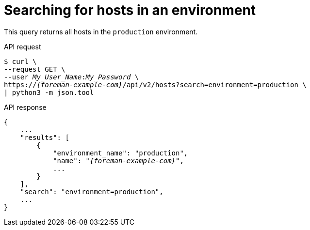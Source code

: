:_mod-docs-content-type: PROCEDURE

[id="searching-for-hosts-in-an-environment"]
= Searching for hosts in an environment

This query returns all hosts in the `production` environment.

[id="api-searching-for-hosts-in-an-environment"]
.API request
[options="nowrap", subs="+quotes,attributes"]
----
$ curl \
--request GET \
--user _My_User_Name_:__My_Password__ \
https://_{foreman-example-com}_/api/v2/hosts?search=environment=production \
| python3 -m json.tool
----

.API response
[source, none, options="nowrap", subs="+quotes,attributes"]
----
{
    ...
    "results": [
        {
            "environment_name": "production",
            "name": "_{foreman-example-com}_",
            ...
        }
    ],
    "search": "environment=production",
    ...
}
----
